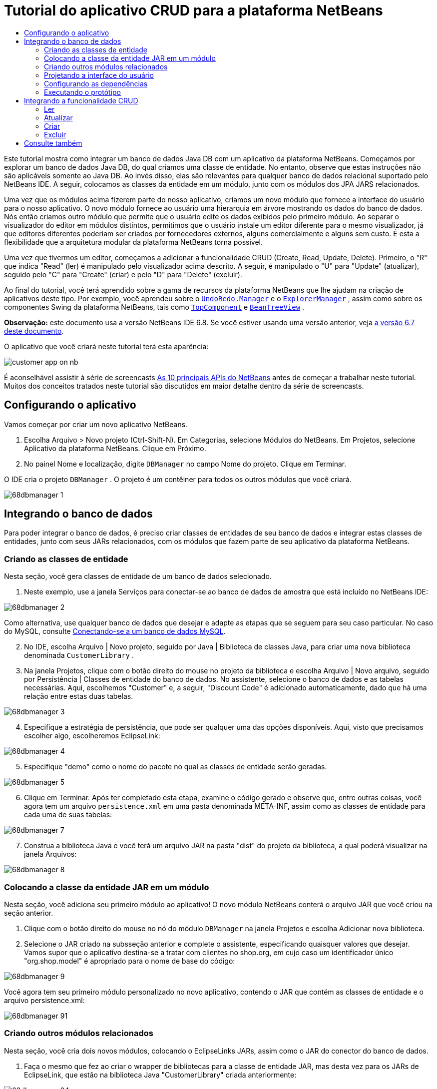 // 
//     Licensed to the Apache Software Foundation (ASF) under one
//     or more contributor license agreements.  See the NOTICE file
//     distributed with this work for additional information
//     regarding copyright ownership.  The ASF licenses this file
//     to you under the Apache License, Version 2.0 (the
//     "License"); you may not use this file except in compliance
//     with the License.  You may obtain a copy of the License at
// 
//       http://www.apache.org/licenses/LICENSE-2.0
// 
//     Unless required by applicable law or agreed to in writing,
//     software distributed under the License is distributed on an
//     "AS IS" BASIS, WITHOUT WARRANTIES OR CONDITIONS OF ANY
//     KIND, either express or implied.  See the License for the
//     specific language governing permissions and limitations
//     under the License.
//

= Tutorial do aplicativo CRUD para a plataforma NetBeans
:jbake-type: platform_tutorial
:jbake-tags: tutorials 
:jbake-status: published
:syntax: true
:source-highlighter: pygments
:toc: left
:toc-title:
:icons: font
:experimental:
:description: Tutorial do aplicativo CRUD para a plataforma NetBeans - Apache NetBeans
:keywords: Apache NetBeans Platform, Platform Tutorials, Tutorial do aplicativo CRUD para a plataforma NetBeans

Este tutorial mostra como integrar um banco de dados Java DB com um aplicativo da plataforma NetBeans. Começamos por explorar um banco de dados Java DB, do qual criamos uma classe de entidade. No entanto, observe que estas instruções não são aplicáveis somente ao Java DB. Ao invés disso, elas são relevantes para qualquer banco de dados relacional suportado pelo NetBeans IDE. A seguir, colocamos as classes da entidade em um módulo, junto com os módulos dos JPA JARS relacionados.

Uma vez que os módulos acima fizerem parte do nosso aplicativo, criamos um novo módulo que fornece a interface do usuário para o nosso aplicativo. O novo módulo fornece ao usuário uma hierarquia em árvore mostrando os dados do banco de dados. Nós então criamos outro módulo que permite que o usuário edite os dados exibidos pelo primeiro módulo. Ao separar o visualizador do editor em módulos distintos, permitimos que o usuário instale um editor diferente para o mesmo visualizador, já que editores diferentes poderiam ser criados por fornecedores externos, alguns comercialmente e alguns sem custo. É esta a flexibilidade que a arquitetura modular da plataforma NetBeans torna possível.

Uma vez que tivermos um editor, começamos a adicionar a funcionalidade CRUD (Create, Read, Update, Delete). Primeiro, o "R" que indica "Read" (ler) é manipulado pelo visualizador acima descrito. A seguir, é manipulado o "U" para "Update" (atualizar), seguido pelo "C" para "Create" (criar) e pelo "D" para "Delete" (excluir).

Ao final do tutorial, você terá aprendido sobre a gama de recursos da plataforma NetBeans que lhe ajudam na criação de aplicativos deste tipo. Por exemplo, você aprendeu sobre o  `` link:http://bits.netbeans.org/dev/javadoc/org-openide-awt/org/openide/awt/UndoRedo.Manager.html[UndoRedo.Manager]``  e o  `` link:http://bits.netbeans.org/dev/javadoc/org-openide-explorer/org/openide/explorer/ExplorerManager.html[ExplorerManager]`` , assim como sobre os componentes Swing da plataforma NetBeans, tais como  `` link:http://bits.netbeans.org/dev/javadoc/org-openide-windows/org/openide/windows/TopComponent.html[TopComponent]``  e  `` link:http://bits.netbeans.org/dev/javadoc/org-openide-explorer/org/openide/explorer/view/BeanTreeView.html[BeanTreeView]`` .

*Observação:* este documento usa a versão NetBeans IDE 6.8. Se você estiver usando uma versão anterior, veja  link:67/nbm-crud.html[a versão 6.7 deste documento].







O aplicativo que você criará neste tutorial terá esta aparência:


image::http://netbeans.dzone.com/sites/all/files/customer-app-on-nb.png[]

É aconselhável assistir à série de screencasts  link:https://netbeans.apache.org/tutorials/nbm-10-top-apis.html[As 10 principais APIs do NetBeans] antes de começar a trabalhar neste tutorial. Muitos dos conceitos tratados neste tutorial são discutidos em maior detalhe dentro da série de screencasts.



== Configurando o aplicativo

Vamos começar por criar um novo aplicativo NetBeans.


[start=1]
1. Escolha Arquivo > Novo projeto (Ctrl-Shift-N). Em Categorias, selecione Módulos do NetBeans. Em Projetos, selecione Aplicativo da plataforma NetBeans. Clique em Próximo.

[start=2]
1. No painel Nome e localização, digite  ``DBManager``  no campo Nome do projeto. Clique em Terminar.

O IDE cria o projeto  ``DBManager`` . O projeto é um contêiner para todos os outros módulos que você criará.


image::images/68dbmanager-1.png[]




== Integrando o banco de dados

Para poder integrar o banco de dados, é preciso criar classes de entidades de seu banco de dados e integrar estas classes de entidades, junto com seus JARs relacionados, com os módulos que fazem parte de seu aplicativo da plataforma NetBeans.


=== Criando as classes de entidade

Nesta seção, você gera classes de entidade de um banco de dados selecionado.


[start=1]
1. Neste exemplo, use a janela Serviços para conectar-se ao banco de dados de amostra que está incluído no NetBeans IDE:


image::images/68dbmanager-2.png[]

Como alternativa, use qualquer banco de dados que desejar e adapte as etapas que se seguem para seu caso particular. No caso do MySQL, consulte  link:https://netbeans.apache.org/kb/docs/ide/mysql_pt_BR.html[Conectando-se a um banco de dados MySQL].


[start=2]
1. No IDE, escolha Arquivo | Novo projeto, seguido por Java | Biblioteca de classes Java, para criar uma nova biblioteca denominada  ``CustomerLibrary`` .


[start=3]
1. Na janela Projetos, clique com o botão direito do mouse no projeto da biblioteca e escolha Arquivo | Novo arquivo, seguido por Persistência | Classes de entidade do banco de dados. No assistente, selecione o banco de dados e as tabelas necessárias. Aqui, escolhemos "Customer" e, a seguir, "Discount Code" é adicionado automaticamente, dado que há uma relação entre estas duas tabelas.


image::images/68dbmanager-3.png[]


[start=4]
1. Especifique a estratégia de persistência, que pode ser qualquer uma das opções disponíveis. Aqui, visto que precisamos escolher algo, escolheremos EclipseLink:


image::images/68dbmanager-4.png[]


[start=5]
1. Especifique "demo" como o nome do pacote no qual as classes de entidade serão geradas.


image::images/68dbmanager-5.png[]


[start=6]
1. Clique em Terminar. Após ter completado esta etapa, examine o código gerado e observe que, entre outras coisas, você agora tem um arquivo  ``persistence.xml``  em uma pasta denominada META-INF, assim como as classes de entidade para cada uma de suas tabelas:


image::images/68dbmanager-7.png[]


[start=7]
1. Construa a biblioteca Java e você terá um arquivo JAR na pasta "dist" do projeto da biblioteca, a qual poderá visualizar na janela Arquivos:


image::images/68dbmanager-8.png[]


=== Colocando a classe da entidade JAR em um módulo

Nesta seção, você adiciona seu primeiro módulo ao aplicativo! O novo módulo NetBeans conterá o arquivo JAR que você criou na seção anterior.


[start=1]
1. Clique com o botão direito do mouse no nó do módulo  ``DBManager``  na janela Projetos e escolha Adicionar nova biblioteca.


[start=2]
1. Selecione o JAR criado na subsseção anterior e complete o assistente, especificando quaisquer valores que desejar. Vamos supor que o aplicativo destina-se a tratar com clientes no shop.org, em cujo caso um identificador único "org.shop.model" é apropriado para o nome de base do código:


image::images/68dbmanager-9.png[]

Você agora tem seu primeiro módulo personalizado no novo aplicativo, contendo o JAR que contém as classes de entidade e o arquivo persistence.xml:


image::images/68dbmanager-91.png[]


=== Criando outros módulos relacionados

Nesta seção, você cria dois novos módulos, colocando o EclipseLinks JARs, assim como o JAR do conector do banco de dados.


[start=1]
1. Faça o mesmo que fez ao criar o wrapper de bibliotecas para a classe de entidade JAR, mas desta vez para os JARs de EclipseLink, que estão na biblioteca Java "CustomerLibrary" criada anteriormente:


image::images/68dbmanager-94.png[]

No assistente para módulo de wrapper de bibliotecas, você pode usar Ctrl-clique para selecionar vários JARs.


[start=2]
1. A seguir, crie outro módulo de wrapper de bibliotecas, desta vez para o JAR cliente do banco de dados Java DB, que está disponível na sua distribuição do JDK em  ``db/lib/derbyclient.jar`` .


=== Projetando a interface do usuário

Nesta seção, você cria um protótipo simples de interface do usuário, fornecendo uma janela que usa uma  ``JTextArea``  para exibir os dados recuperados do banco de dados.


[start=1]
1. Clique com o botão direito do mouse no nó do módulo  ``DBManager``  na janela Projetos e escolha Adicionar novo. Crie um novo módulo denominado  ``CustomerViewer`` , com o nome de base de código  ``org.shop.ui`` .


[start=2]
1. Na janela Projetos, clique com o botão direito do mouse no novo módulo e escolha Novo | Componente de janela. Especifique que ele deve ser criado na posição do  ``editor``  e que deve ser aberto quando o aplicativo for iniciado. Defina  ``Customer``  como o prefixo do nome da classe da janela.


[start=3]
1. Use a paleta (Ctrl-Shift-8) para arrastar e soltar uma  ``JTextArea``  na nova janela:


image::images/68dbmanager-93.png[]


[start=4]
1. Adicione isto no fim do construtor TopComponent:

[source,java]
----

EntityManager entityManager = Persistence.createEntityManagerFactory("CustomerLibraryPU").createEntityManager();
Query query = entityManager.createQuery("SELECT c FROM Customer c");
List<Customer> resultList = query.getResultList();
for (Customer c : resultList) {
  jTextArea1.append(c.getName() + " (" + c.getCity() + ")" + "\n");
}
----

Como você não definiu dependências no módulo que fornece o objeto Customer e as JARS de persistência, as declarações acima serão marcadas com linhas sublinhadas em vermelho indicando o erro. Estes serão corrigidos na seção que segue.

Acima, você pode ver as referências à unidade de persistência denominada "CustomerLibraryPU", que é o mesmo nome definido no arquivo  ``persistence.xml`` . Além disso, há uma referência a uma das classes de entidade, denominada  ``Customer`` , que está no módulo de classes de entidade. Adapte estas partes às suas necessidades caso sejam diferentes das de cima.


=== Configurando as dependências

Nesta seção, você habilita alguns dos módulos para usar o código de alguns dos outros módulos. Você faz isso de forma bem explícita ao definir contratos intencionais entre módulos relacionados, ou seja, o oposto à reutilização acidental e caótica do código, que tende a acontecer quando não há uma arquitetura modular estrita, como a fornecida pela plataforma NetBeans.


[start=1]
1. O módulo de classes de entidade precisa ter dependências no módulo Derby Client, assim como no módulo EclipseLink. Clique com o botão direito do mouse no módulo  ``CustomerLibrary`` , escolha Propriedades e use a aba Bibliotecas para definir as dependências nos dois módulos que o módulo  ``CustomerLibrary``  necessita.


[start=2]
1. O módulo  ``CustomerViewer``  precisa de uma dependência no módulo EclipseLink, assim como no módulo de classes de entidade. Clique com o botão direito do mouse no módulo  ``CustomerViewer`` , escolha Propriedades e use a aba Bibliotecas para definir as dependências nos dois módulos que o módulo  ``CustomerViewer``  necessita.


[start=3]
1. Abra o  ``CustomerTopComponent``  na visualização Código-fonte, clique com o botão direito do mouse no editor e escolha "Corrigir importações". O IDE agora é capaz de adicionar as declarações importadas, porque os módulos que fornecem as classes necessárias agora estão disponíveis no  ``CustomerTopComponent`` .

Você agora definiu os contratos entre os módulos em seu aplicativo, fornecendo-lhe o controle sobre as dependências entre as distintas partes do código.


=== Executando o protótipo

Nesta seção, você executa o aplicativo para que possa ver se está acessando corretamente seu banco de dados.


[start=1]
1. Inicie seu servidor de banco de dados.


[start=2]
1. Execute o aplicativo. O seguinte deverá ser exibido:


image::images/68dbmanager-92.png[]

Você agora tem um protótipo simples que compreende um aplicativo da plataforma NetBeans que exibe os dados do seu banco de dados, o qual será ampliado na próxima seção.



== Integrando a funcionalidade CRUD

Para poder criar a funcionalidade CRUD que se integra com suavidade à plataforma NetBeans, alguns padrões bem específicos de codificação da plataforma NetBeans precisam ser implementados. A seção que segue descreve estes padrões em detalhes.


=== Ler

Nesta seção, você altera a  ``JTextArea`` , apresentada na seção anterior, para uma visualização do explorador da plataforma NetBeans. As visualizações do explorador da plataforma NetBeans são componentes Swing que se integram melhor com a plataforma NetBeans do que os componentes padrão do Swing. Entre outras coisas, elas oferecem suporte à noção de um contexto, o que permite que elas detectem o contexto.

Ao representar seus dados, você terá um modelo hierárquico genérico fornecido por uma classe  ``Node``  da plataforma NetBeans, que pode ser exibido por quaisquer das visualizações do explorador da plataforma NetBeans. Esta seção termina com uma explicação de como sincronizar as visualizações do explorador com a janela Propriedades da plataforma Netbeans.


[start=1]
1. Em seu  ``TopComponent`` , exclua a  ``JTextArea``  na visualização Desenho e comente seu código relacionado na visualização Código-fonte:

[source,java]
----

EntityManager entityManager =  Persistence.createEntityManagerFactory("CustomerLibraryPU").createEntityManager();
Query query = entityManager.createQuery("SELECT c FROM Customer c");
List<Customer> resultList = query.getResultList();
//for (Customer c : resultList) {
//    jTextArea1.append(c.getName() + " (" + c.getCity() + ")" + "\n");
//}
----


[start=2]
1. Clique com o botão direito do mouse no módulo  ``CustomerViewer`` , escolha Propriedades e use a aba Bibliotecas para definir as dependências nos nós da API e a API do explorador e da folha de propriedades.


[start=3]
1. A seguir, altere a assinatura da classe para implementar o  ``ExplorerManager.Provider`` :

[source,java]
----

final class CustomerTopComponent extends TopComponent implements ExplorerManager.Provider
----

Será necessário sobrepor o  ``getExplorerManager()`` 


[source,java]
----

@Override
public ExplorerManager getExplorerManager() {
    return em;
}
----

Acima da classe, declare e inicialize o  ``ExplorerManager`` :


[source,java]
----

private static ExplorerManager em = new ExplorerManager();
----

Assista  link:https://netbeans.apache.org/tutorials/nbm-10-top-apis.html[As 10 principais APIs do NetBeans] para obter os detalhes para o código acima, especialmente o screencast que trata dos nós da API e da API do explorador e da folha de propriedades.


[start=4]
1. Alterne para a visualização Desenho do  ``TopComponent``  , clique com o botão direito do mouse na paleta, escolha Gerenciador de paleta | Adicionar do JAR. A seguir, vá a  ``org-openide-explorer.jar`` , que está na pasta  ``platform11/modules`` , dentro do diretório de instalação do NetBeans IDE. Feche a BeanTreeView e complete o assistente. Agora você deveria ver a  ``BeanTreeView``  na paleta. Arraste-a da paleta e solte-a na janela.


[start=5]
1. Crie uma classe de fábrica que criará um novo  link:http://bits.netbeans.org/dev/javadoc/org-netbeans-modules-db/org/netbeans/api/db/explorer/node/BaseNode.html[BeanNode] para cada cliente do seu banco de dados:

[source,java]
----

import demo.Customer;
import java.beans.IntrospectionException;
import java.util.List;
import org.openide.nodes.BeanNode;
import org.openide.nodes.ChildFactory;
import org.openide.nodes.Node;
import org.openide.util.Exceptions;

public class CustomerChildFactory extends ChildFactory<Customer> {

    private List<Customer> resultList;

    public CustomerChildFactory(List<Customer> resultList) {
        this.resultList = resultList;
    }

    @Override
    protected boolean createKeys(List<Customer> list) {
        for (Customer Customer : resultList) {
            list.add(Customer);
        }
        return true;
    }

    @Override
    protected Node createNodeForKey(Customer c) {
        try {
            return new BeanNode(c);
        } catch (IntrospectionException ex) {
            Exceptions.printStackTrace(ex);
            return null;
        }
    }

}
----


[start=6]
1. De volta ao  ``CustomerTopComponent`` , use o  ``ExplorerManager``  para passar a lista de resultados da consulta JPA para  ``Node`` :

[source,java]
----

EntityManager entityManager =  Persistence.createEntityManagerFactory("CustomerLibraryPU").createEntityManager();
Query query = entityManager.createQuery("SELECT c FROM Customer c");
List<Customer> resultList = query.getResultList();
*em.setRootContext(new AbstractNode(Children.create(new CustomerChildFactory(resultList), true)));*
//for (Customer c : resultList) {
//    jTextArea1.append(c.getName() + " (" + c.getCity() + ")" + "\n");
//}
----


[start=7]
1. Execute o aplicativo. Quando o aplicativo estiver sendo executado abra a janela Propriedades. Observe que embora os dados estejam disponíveis, exibidos em uma  ``BeanTreeView`` , a  ``BeanTreeView``  não está sincronizada com a janela Propriedades, que está disponível através de Janela | Propriedades. Em outras palavras, nada é exibido na janela Propriedades quando você move acima e abaixo na hierarquia da árvore.


[start=8]
1. Sincronize a janela Propriedades com  ``BeanTreeView``  ao adicionar o seguinte construtor no  ``TopComponent`` :

[source,java]
----

associateLookup(ExplorerUtils.createLookup(em, getActionMap()));
----

Aqui nós adicionamos o  ``ExplorerManager``  e o  ``ActionMap``  do  ``TopComponent``  ao  ``Lookup``  do  ``TopComponent`` . Uma consequência disso, é que a janela Propriedades começa a exibir o nome e o texto da dica de ferramenta do  ``Node``  selecionado.


[start=9]
1. Execute novamente o aplicativo e observe que a janela Propriedades agora está sincronizada com a visualização do explorador:


image::images/68dbmanager-95.png[]

Agora você pode visualizar seus dados na hierarquia da árvore, assim como deveria ser capaz de fazer com um  ``JTree`` . No entanto, também é possível alternar entre diferentes visualizações do explorador sem a necessidade de alterar nada no modelo porque o  ``ExplorerManager``  faz a mediação entre o modelo e a visualização. Finalmente, agora também é possível sincronizar a visualização com a janela Propriedades.


=== Atualizar

Nesta seção, primeiro você cria um editor. O editor será fornecido por um novo módulo do NetBeans. Portanto, primeiro você criará um novo módulo. A seguir, dentro daquele novo módulo, criará um novo  ``TopComponent`` , contendo dois  ``JTextFields`` , em cada uma das colunas que deseja permitir que sejam editadas pelo usuário. Será necessário deixar que o módulo do visualizador se comunique com o módulo do editor. Sempre que um novo  ``Node``  for selecionado no módulo do visualizador, você adicionará o objeto  ``Customer``  atual ao  ``Lookup`` . No módulo do editor, você ouvirá o  ``Lookup``  para a apresentação dos objetos  ``Customer`` . Sempre que um novo objeto  ``Customer``  for introduzido no  ``Lookup`` , você atualizará o  ``JTextFields``  no editor.

A seguir, você sincronizará seu  ``JTextFields``  com a funcionalidade de Desfazer, Refazer e Salvar da plataforma NetBeans. Em outras palavras, quando o usuário faz alterações em um  ``JTextField`` , você deseja que a funcionalidade existente da plataforma NetBeans se torne disponível para que, em vez de ter que criar uma nova funcionalidade, você tenha somente que utilizar o suporte da plataforma NetBeans. Para este fim, será necessário usar o  ``UndoRedoManager``  junto com o  ``SaveCookie`` .


[start=1]
1. Crie um novo módulo denominado  ``CustomerEditor``  com o  ``org.shop.editor``  como o nome de base do código.


[start=2]
1. Clique com o botão direito do mouse no módulo  ``CustomerEditor``  e escolha Novo | Componente de janela. Certifique-se de especificar que a janela deve aparecer na posição do  ``editor``  e que deve abrir quando o aplicativo for iniciado. No painel final do assistente, defina "Editor" como o prefixo do nome da classe.


[start=3]
1. Use a paleta (Ctrl-Shift-8) para adicionar dois  ``JLabels``  e dois  ``JTextFields``  na nova janela. Defina os textos dos rótulos como "Nome" e "Cidade" e defina os nomes das variáveis dos dois  ``JTextFields``  como  ``jTextField1``  e  ``jTextField2`` .

No construtor de GUI, a janela agora deve se parecer com a figura seguinte:


image::images/68dbmanager-96.png[]


[start=4]
1. Volte para o módulo  ``CustomerViewer``  e altere o arquivo  ``layer.xml``  para que especifique que a janela  ``CustomerTopComponent``  aparecerá no modo  ``explorer`` .

Clique com o botão direito do mouse no projeto do aplicativo e escolha "Limpar", após alterar o arquivo  ``layer.xml`` . Porquê? Porque sempre que você executa o aplicativo e o fecha, as posições da janela são armazenadas no diretório do usuário. Portanto, se o  ``CustomerViewer``  foi inicialmente exibido no modo  ``editor`` , ele permanecerá no modo  ``editor``  até que você faça "Limpar", redefinindo, assim, o diretório do usuário (ou seja, _excluindo_ o diretório do usuário) e permitindo que o  ``CustomerViewer``  seja exibido na posição definida atualmente no arquivo  ``layer.xml`` .

Verifique também se  ``BeanTreeView``  no  ``CustomerViewer``  será ampliada na horizontal e na vertical quando o usuário redimensionar o aplicativo. Verifique isso abrindo a janela, selecionando  ``BeanTreeView``  e clicando nos botões de seta na barra de ferramentas do construtor da GUI.


[start=5]
1. Execute o aplicativo e certifique-se de ver o seguinte quando o aplicativo se iniciar:


image::images/68dbmanager-97.png[]


[start=6]
1. Agora podemos começar a adicionar alguns códigos. Primeiramente, precisamos mostrar no editor o objeto Customer atualmente selecionado:
* Inicie por adaptar o módulo  ``CustomerViewer``  para que o objeto  ``Customer``  atual seja adicionado ao  ``Lookup``  da janela do visualizador sempre que um novo  ``Node``  for selecionado. Para isso, crie um  ``AbstractNode`` , em vez de um  ``BeanNode`` , na classe  ``CustomerChildFactory`` . Isso permite adicionar o objeto  ``Customer``  atual ao  ``Lookup``  do Node, conforme ilustrado a seguir (observe a parte em negrito):

[source,java]
----

@Override
protected Node createNodeForKey(Customer c) {
    Node node = new AbstractNode(Children.LEAF, Lookups.singleton(c));
    node.setDisplayName(c.getName());
    node.setShortDescription(c.getCity());
    return node;
//        try {
//            return new BeanNode(c);
//        } catch (IntrospectionException ex) {
//            Exceptions.printStackTrace(ex);
//            return null;
//        }
}
----

Agora, sempre que um novo  ``Node``  for criado, o que acontece sempre que o usuário seleciona um novo estado no visualizador, um novo objeto  ``Customer``  é adicionado ao  ``Lookup``  do  ``Node`` .

* Agora vamos alterar o módulo do editor de tal forma que sua janela detecte os objetos  ``Customer``  que são adicionados ao  ``Lookup`` . Primeiro, defina uma dependência no módulo do editor que fornece a classe da entidade, bem como o módulo que fornece os JARS de persistência.

* A seguir, altere a assinatura da classe  ``EditorTopComponente``  para implementar o  ``LookupListener`` :

[source,java]
----

public final class EditorTopComponent extends TopComponent implements LookupListener
----

* Substitua o  ``resultChanged``  para que os  ``JTextFields``  sejam atualizados sempre que um novo objeto  ``Customer``  for introduzido no  ``Lookup`` :

[source,java]
----

@Override
public void resultChanged(LookupEvent lookupEvent) {
    Lookup.Result r = (Lookup.Result) lookupEvent.getSource();
    Collection<Customer> coll = r.allInstances();
    if (!coll.isEmpty()) {
        for (Customer cust : coll) {
            jTextField1.setText(cust.getName());
            jTextField2.setText(cust.getCity());
        }
    } else {
        jTextField1.setText("[no name]");
        jTextField2.setText("[no city]");
    }
}
----

* Agora que o  ``LookupListener``  está definido, precisamos adicioná-lo a algo. Aqui, nós o adicionamos ao  ``Lookup.Result``  obtido do contexto global. Os proxies do contexto global do contexto do  ``Node``  selecionado. Por exemplo, se "Ford Motor Co" for selecionado na hierarquia da árvore, o objeto  ``Customer``  de "Ford Motor Co" é adicionado ao  ``Lookup``  do  ``Node``  que, por ser o  ``Node``  atualmente selecionado, significa que o objeto  ``Customer``  de "Ford Motor Co" agora está disponível no contexto global. Isso é, então, passado para o  ``resultChanged`` , fazendo com que os campos de texto sejam preenchidos.

Todo o acima começa a acontecer, ou seja, o  ``LookupListener``  se torna ativo sempre que a janela do editor for aberta, como pode ser visto abaixo:


[source,java]
----

@Override
public void componentOpened() {
    result = Utilities.actionsGlobalContext().lookupResult(Customer.class);
    result.addLookupListener(this);
    resultChanged(new LookupEvent(result));
}

@Override
public void componentClosed() {
    result.removeLookupListener(this);
    result = null;
}
----

Como a janela do editor é aberta quando o aplicativo é iniciado, o  ``LookupListener``  está disponível no momento da inicialização do aplicativo.

* Finalmente, declare a variável do resultado acima da classe, como segue:

[source,java]
----

private Lookup.Result result = null;
----

* Execute novamente o aplicativo e observe que a janela do editor é atualizada sempre que você seleciona um novo  ``Node`` :


image::images/68dbmanager-98.png[]

No entanto, observe o que acontece quando você alterna o foco para a janela do editor:


image::images/68dbmanager-99.png[]

Como o  ``Node``  não é mais o atual, o objeto  ``Customer``  não está mais no contexto global. Isto se deve, conforme mostrado acima, aos proxies do contexto global do  ``Lookup``  do  ``Node``  atual. Portanto, neste caso, não podemos usar o contexto global. Em vez disso, usaremos o  ``Lookup``  local fornecido pela janela Clientes.

Reescreva esta linha:


[source,java]
----

result = Utilities.actionsGlobalContext().lookupResult(Customer.class);
----

Para:


[source,java]
----

result = WindowManager.getDefault().findTopComponent("CustomerTopComponent").getLookup().lookupResult(Customer.class);
----

A string "CustomerTopComponent" é a ID do  ``CustomerTopComponent`` , que é uma constante da string que você pode encontrar no código-fonte do  ``CustomerTopComponent`` . Uma desvantagem da abordagem acima é a de que seu novo  ``EditorTopComponent``  funciona somente se ele puder encontrar um  ``TopComponent``  com a ID "CustomerTopComponent". Isto precisa ser explicitamente documentado para que os desenvolvedores de editores alternativos possam saber que precisam identificar o visualizador  ``TopComponent``  desta forma, ou é necessário reescrever o modelo de seleção,  link:http://weblogs.java.net/blog/timboudreau/archive/2007/01/how_to_replace.html[conforme descrito aqui] por Tim Boudreau.

Se usar uma das abordagens acima, verificará que o contexto não se perde ao alternar o foco para o  ``EditorTopComponent`` , conforme ilustrado abaixo:


image::images/68dbmanager-991.png[]

Visto que agora você está usando  ``AbstractNode`` , em vez de  ``BeanNode`` , nenhuma propriedade é mostrada na janela Propriedades. Você mesmo precisa fornecê-las, conforme descrito no  link:https://netbeans.apache.org/tutorials/nbm-nodesapi2.html[Tutorial da API de nós].


[start=7]
1. Em segundo lugar, vamos trabalhar na funcionalidade Desfazer/Refazer. O que gostaríamos que acontecesse é que sempre que o usuário fizer uma alteração em um dos  ``JTextFields`` , o botão "Desfazer" e o botão "Refazer", assim como os itens de menu relacionados no meu Editar, se tornem habilitados. Para este fim, a plataforma NetBeans torna o  link:http://bits.netbeans.org/dev/javadoc/org-openide-awt/org/openide/awt/UndoRedo.Manager.html[UndoRedo.Manager] disponível.
* Declare e crie uma instância de um novo UndoRedoManager acima do  ``EditorTopComponent`` :

[source,java]
----

private UndoRedo.Manager manager = new UndoRedo.Manager();
----

* A seguir, sobreponha o método  ``getUndoRedo()``  no  ``EditorTopComponent`` :

[source,java]
----

@Override
public UndoRedo getUndoRedo() {
    return manager;
}
----

* No construtor do  ``EditorTopComponent`` , adicione um  ``KeyListener``  ao  ``JTextFields``  e, dentro dos métodos relacionados que você precisa implementar, adicione o  ``UndoRedoListeners`` :

[source,java]
----

jTextField1.getDocument().addUndoableEditListener(manager);
jTextField2.getDocument().addUndoableEditListener(manager);

----

* Execute o aplicativo e mostre a funcionalidade Desfazer e Refazer em ação, os botões e também os itens de menu. A funcionalidade funciona exatamente como esperado. Você pode desejar alterar o  ``KeyListener``  para que nem TODAS as teclas causem a habilitação da funcionalidade Desfazer/Refazer. Por exemplo, quando Enter é pressionado, você provavelmente não deseja que a funcionalidade Desfazer/Refazer se torne disponível. Portanto, adapte o código acima para se adequar às suas necessidades administrativas.

[start=8]
1. Em terceiro lugar, precisamos integrar com a funcionalidade Salvar do NetBeans.
* Por padrão, o botão "Salvar todos" está disponível na barra de ferramentas da plataforma NetBeans. Em nosso cenário atual, não desejamos salvar "todos", por que "todos" se refere a vários documentos. Em nosso caso, temos somente um "documento", que é o editor que estamos reutilizando para todos os nós na hierarquia da árvore. Remova o botão "Salvar todos" e adicione "Salvar" em seu lugar, ao adicionar o seguinte arquivo de camada do módulo  ``CustomerEditor`` :

[source,xml]
----

<folder name="Toolbars">
    <folder name="File">
        <file name="org-openide-actions-SaveAction.shadow">
            <attr name="originalFile" stringvalue="Actions/System/org-openide-actions-SaveAction.instance"/>
            <attr name="position" intvalue="444"/>
        </file>
        <file name="org-openide-actions-SaveAllAction.shadow_hidden"/>
    </folder>
</folder>
----

Agora, quando você executar o aplicativo, verá um ícone diferente na barra de ferramentas. Ao invés do botão "Salvar todos", você agora tem o botão "Salvar" disponível.

* Defina as dependências na API das caixas de diálogo e na API dos nós.

* No construtor  ``EditorTopCompontn`` , adicione uma chamada para disparar um método (que será definido na etapa seguinte) sempre que uma alteração for detectada:

[source,java]
----

public EditorTopComponent() {

        ...
        ...
        ...

        jTextField1.getDocument().addDocumentListener(new DocumentListener() {
            public void insertUpdate(DocumentEvent arg0) {
                fire(true);
            }
            public void removeUpdate(DocumentEvent arg0) {
                fire(true);
            }
            public void changedUpdate(DocumentEvent arg0) {
                fire(true);
            }
        });

        jTextField2.getDocument().addDocumentListener(new DocumentListener() {
            public void insertUpdate(DocumentEvent arg0) {
                fire(true);
            }
            public void removeUpdate(DocumentEvent arg0) {
                fire(true);
            }
            public void changedUpdate(DocumentEvent arg0) {
                fire(true);
            }
        });

        //Create a new instance of our SaveCookie implementation:
        impl = new SaveCookieImpl();

        //Create a new instance of our dynamic object:
        content = new InstanceContent();

        //Add the dynamic object to the TopComponent Lookup:
        associateLookup(new AbstractLookup(content));

    }

    ...
    ...
    ...

----

* Aqui estão os dois métodos mencionados acima. Primeiro, o método que é disparado sempre que uma alteração for detectada. Uma implementação do  ``SaveCookie``  da API de nós é adicionada ao  ``InstanceContent``  sempre que uma alteração for detectada:

[source,java]
----

    public void fire(boolean modified) {
        if (modified) {
            //If the text is modified,
            //we add SaveCookie impl to Lookup:
            content.add(impl);
        } else {
            //Otherwise, we remove the SaveCookie impl from the lookup:
            content.remove(impl);
        }
    }

    private class SaveCookieImpl implements SaveCookie {

        @Override
        public void save() throws IOException {

           Confirmation message = new NotifyDescriptor.Confirmation("Do you want to save \""
                    + jTextField1.getText() + " (" + jTextField2.getText() + ")\"?",
                    NotifyDescriptor.OK_CANCEL_OPTION,
                    NotifyDescriptor.QUESTION_MESSAGE);

            Object result = DialogDisplayer.getDefault().notify(message);
            //When user clicks "Yes", indicating they really want to save,
            //we need to disable the Save action,
            //so that it will only be usable when the next change is made
            //to the JTextArea:
            if (NotifyDescriptor.YES_OPTION.equals(result)) {
                fire(false);
                //Implement your save functionality here.
            }
        }
    }

----

* Execute o aplicativo e observe a habilitação/desabilitação do botão Salvar:


image::images/68dbmanager-992.png[]

No momento, nada acontece quando você clica em OK na caixa de diálogo acima. Na próxima etapa, adicionamos alguns códigos JPA para manipular a persistências de nossas alterações.

* A seguir, adicionamos o código JPA para persistência de nossa alteração. Faça isso substituindo o comentário "//Implement your save functionality here." (Implemente sua funcionalidade salva aqui). O comentário deveria ser substituído pelo código a seguir:

[source,java]
----

EntityManager entityManager = Persistence.createEntityManagerFactory("CustomerLibraryPU").createEntityManager();
entityManager.getTransaction().begin();
Customer c = entityManager.find(Customer.class, customer.getCustomerId());
c.setName(jTextField1.getText());
c.setCity(jTextField2.getText());
entityManager.getTransaction().commit();
----

O "customer" de  ``customer.getCustomerId()()``  não está definido no momento. Adicione a linha em negrito ao  ``resultChanged``  abaixo, após declarar  ``Customer customer;``  acima da classe, de modo que o objeto  ``Customer``  atual defina o  ``customer`` , o qual é então usado no código de persistência acima para obter a ID do objeto  ``Customer``  atual.


[source,java]
----

@Override
public void resultChanged(LookupEvent lookupEvent) {
    Lookup.Result r = (Lookup.Result) lookupEvent.getSource();
    Collection<Customer> c = r.allInstances();
    if (!c.isEmpty()) {
        for (Customer customer : c) {
            *customer = cust;*
            jTextField1.setText(customer.getName());
            jTextField2.setText(customer.getCity());
        }
    } else {
        jTextField1.setText("[no name]");
        jTextField2.setText("[no city]");
    }
}
----

* Execute o aplicativo e altere alguns dados. No momento, não temos a funcionalidade "Atualizar" (que será adicionada na etapa seguinte), portanto, para ver os dados alterados, reinicie o aplicativo. Aqui, por exemplo, a hierarquia da árvore mostra o nome do cliente persistente "Ford Motor Co":


image::images/68dbmanager-993.png[]


[start=9]
1. Em quarto lugar, precisamos adicionar a funcionalidade de atualização para o visualizador Customer. Você pode desejar adicionar um  ``Temporizador``  que periodicamente atualiza o visualizador. No entanto, neste exemplo, nós adicionaremos um item de menu "Atualizar" no nó Raiz, para que o usuário seja capaz de atualizar manualmente o visualizador.
* No pacote principal do módulo  ``CustomerViewer`` , crie um novo  ``Node`` , que substituirá o  ``AbstractNode``  que estamos usando atualmente como a raiz dos filhos do visualizador. Observe que também vinculamos uma ação "Atualizar" com nosso novo nó raiz.

[source,java]
----

public class CustomerRootNode extends AbstractNode {

    public CustomerRootNode(Children kids) {
        super(kids);
        setDisplayName("Root");
    }

    @Override
    public Action[] getActions(boolean context) {
        Action[] result = new Action[]{
            new RefreshAction()};
        return result;
    }

    private final class RefreshAction extends AbstractAction {

        public RefreshAction() {
            putValue(Action.NAME, "Refresh");
        }

        public void actionPerformed(ActionEvent e) {
            CustomerTopComponent.refreshNode();
        }
    }

}
----

* Adicione este método ao  ``CustomerTopComponent``  para atualizar a visualização:

[source,java]
----

public static void refreshNode() {
    EntityManager entityManager = Persistence.createEntityManagerFactory("CustomerLibraryPU").createEntityManager();
    Query query = entityManager.createQuery("SELECT c FROM Customer c");
    List<Customer> resultList = query.getResultList();
    em.setRootContext(new *CustomerRootNode*(Children.create(new CustomerChildFactory(resultList), true)));
} 
----

Agora, substitua o código acima no construtor do  ``CustomerTopComponent``  por uma chamada para código acima. Como você pode ver na parte realçada acima, agora estamos usando nosso  ``CustomerRootNode``  ao invés do  ``AbstractNode`` . O  ``CustomerRootNode``  inclui a ação "Atualizar", que chama o código acima.

* Na sua funcionalidade de salvar, adicione a chamada ao método acima para que, sempre que os dados forem salvos, ocorra uma atualização automática. É possível utilizar diferentes abordagens ao implementar esta extensão à funcionalidade de salvar. Por exemplo, você pode criar um novo módulo que contém a ação de atualização. Tal módulo é, então, compartilhado entre o módulo do visualizador e o módulo do editor, proporcionando a funcionalidade que é comum a ambos.

* Execute novamente o aplicativo e observe que você tem um novo nó raiz com uma ação "Atualizar".


image::images/68dbmanager-994.png[]

* Altere alguns dados, salve-os, chame a ação Atualizar e observe que o visualizador está atualizado.

Você agora aprendeu como a plataforma NetBeans tem a permissão de manipular as alterações no  ``JTextFields`` . Sempre que o texto muda, os botões Desfazer e Refazer da plataforma NetBeans são habilitados ou desabilitados. Também, o botão Salvar é corretamente habilitado ou desabilitado, permitindo que o usuário salve os dados alterados no banco de dados.


=== Criar

Nesta seção, você permite que o usuário crie uma nova entrada no banco de dados.


[start=1]
1. Clique com o botão direito do mouse no módulo  ``CustomerEditor``  e escolha "Nova ação". Use o assistente Nova ação para criar uma nova ação "Sempre habilitado". A nova ação deve ser exibida na barra de ferramentas ou na barra de menus. Na próxima etapa do assistente, chame a ação  ``NewAction`` .

Certifique-se de ter disponível um ícone 16x16, que o assistente força que seja selecionado, se for indicado que deseja que a ação seja chamada da barra de ferramentas.


[start=2]
1. Na nova ação, deixe que o  ``TopComponent``  seja aberto com  ``JTextFields``  vazios:

[source,java]
----

import java.awt.event.ActionEvent;
import java.awt.event.ActionListener;

public final class NewAction implements ActionListener {

    public void actionPerformed(ActionEvent e) {
        EditorTopComponent tc = EditorTopComponent.getDefault();
        tc.resetFields();
        tc.open();
        tc.requestActive();
    }

}
----

A ação implementa a classe  ``ActionListener``  que está vinculada ao aplicativo através de entradas no arquivo de camadas, colocado pelo assistente Nova ação. Imagine que fácil será quando transferir seu aplicativo Swing existente para a plataforma NetBeans, já que você simplesmente poderá usar as mesmas classes  ``Action``  usadas em seu aplicativo original, sem a necessidade de reescrevê-las para estarem em conformidade com as classes  ``Action``  fornecidas pela plataforma NetBeans!

No  ``EditorTopComponent`` , adicione o seguinte método para redefinir o  ``JTextFields``  e para criar um novo objeto  ``Customer`` :


[source,java]
----

public void resetFields() {
    customer = new Customer();
    jTextField1.setText("");
    jTextField2.setText("");
}
----


[start=3]
1. No  ``SaveCookie`` , assegure que um retorno de  ``null``  indique que a nova entrada está salva, ao invés de uma entrada existente ser atualizada:

[source,java]
----

public void save() throws IOException {

    Confirmation message = new NotifyDescriptor.Confirmation("Do you want to save \""
                    + jTextField1.getText() + " (" + jTextField2.getText() + ")\"?",
                    NotifyDescriptor.OK_CANCEL_OPTION,
                    NotifyDescriptor.QUESTION_MESSAGE);

    Object result = DialogDisplayer.getDefault().notify(msg);

    //When user clicks "Yes", indicating they really want to save,
    //we need to disable the Save button and Save menu item,
    //so that it will only be usable when the next change is made
    //to the text field:
    if (NotifyDescriptor.YES_OPTION.equals(result)) {
        fire(false);
        EntityManager entityManager = Persistence.createEntityManagerFactory("CustomerLibraryPU").createEntityManager();
        entityManager.getTransaction().begin();
        *if (customer.getCustomerId() != null)* {
            Customer c = entityManager.find(Customer.class, cude.getCustomerId());
            c.setName(jTextField1.getText());
            c.setCity(jTextField2.getText());
            entityManager.getTransaction().commit();
        } else {
            *Query query = entityManager.createQuery("SELECT c FROM Customer c");
            List<Customer> resultList = query.getResultList();
            customer.setCustomerId(resultList.size()+1);
            customer.setName(jTextField1.getText());
            customer.setCity(jTextField2.getText());
            //add more fields that will populate all the other columns in the table!
            entityManager.persist(customer);
            entityManager.getTransaction().commit();*
        }
    }

}
----


[start=4]
1. Execute novamente o aplicativo e adicione um novo cliente no banco de dados.


=== Excluir

Nesta seção, você permite que o usuário exclua uma entrada selecionada no banco de dados. Usando os conceitos e códigos acima descritos, implemente você mesmo a ação Excluir.


[start=1]
1. Crie uma nova ação,  ``DeleteAction`` . Decida se deseja vinculá-la a um nó Customer ou se deseja vinculá-la à barra de ferramentas, à barra de menus, ao atalho do teclado ou a uma combinação destes. Dependendo de onde deseja vinculá-la, você precisará usar uma abordagem em seu código. Leia novamente o tutorial para obter ajuda, especialmente ao examinar como a ação "Novo" foi criada, enquanto a compara com a ação "Atualizar" no nó raiz.


[start=2]
1. Obtenha o  ``Customer``  atual, retorne uma caixa de diálogo 'Tem certeza?', e a seguir exclua a entrada. Para obter ajuda neste ponto, leia novamente o tutorial, focando na parte onde a funcionalidade "Salvar" é implementada. Ao invés de salvar, você agora deseja excluir uma entrada do banco de dados.


== Consulte também

Isto conclui o tutorial CRUD da plataforma NetBeans. Este documento descreveu como criar um novo aplicativo na plataforma NetBeans com a funcionalidade CRUD para um determinado banco de dados. Para obter mais informações sobre a criação e o desenvolvimento de aplicativos, consulte os seguintes recursos:

*  link:https://netbeans.apache.org/kb/docs/platform_pt_BR.html[Trilha do aprendizado da plataforma NetBeans]
*  link:http://bits.netbeans.org/dev/javadoc/[Javadoc da API da NetBeans ]
